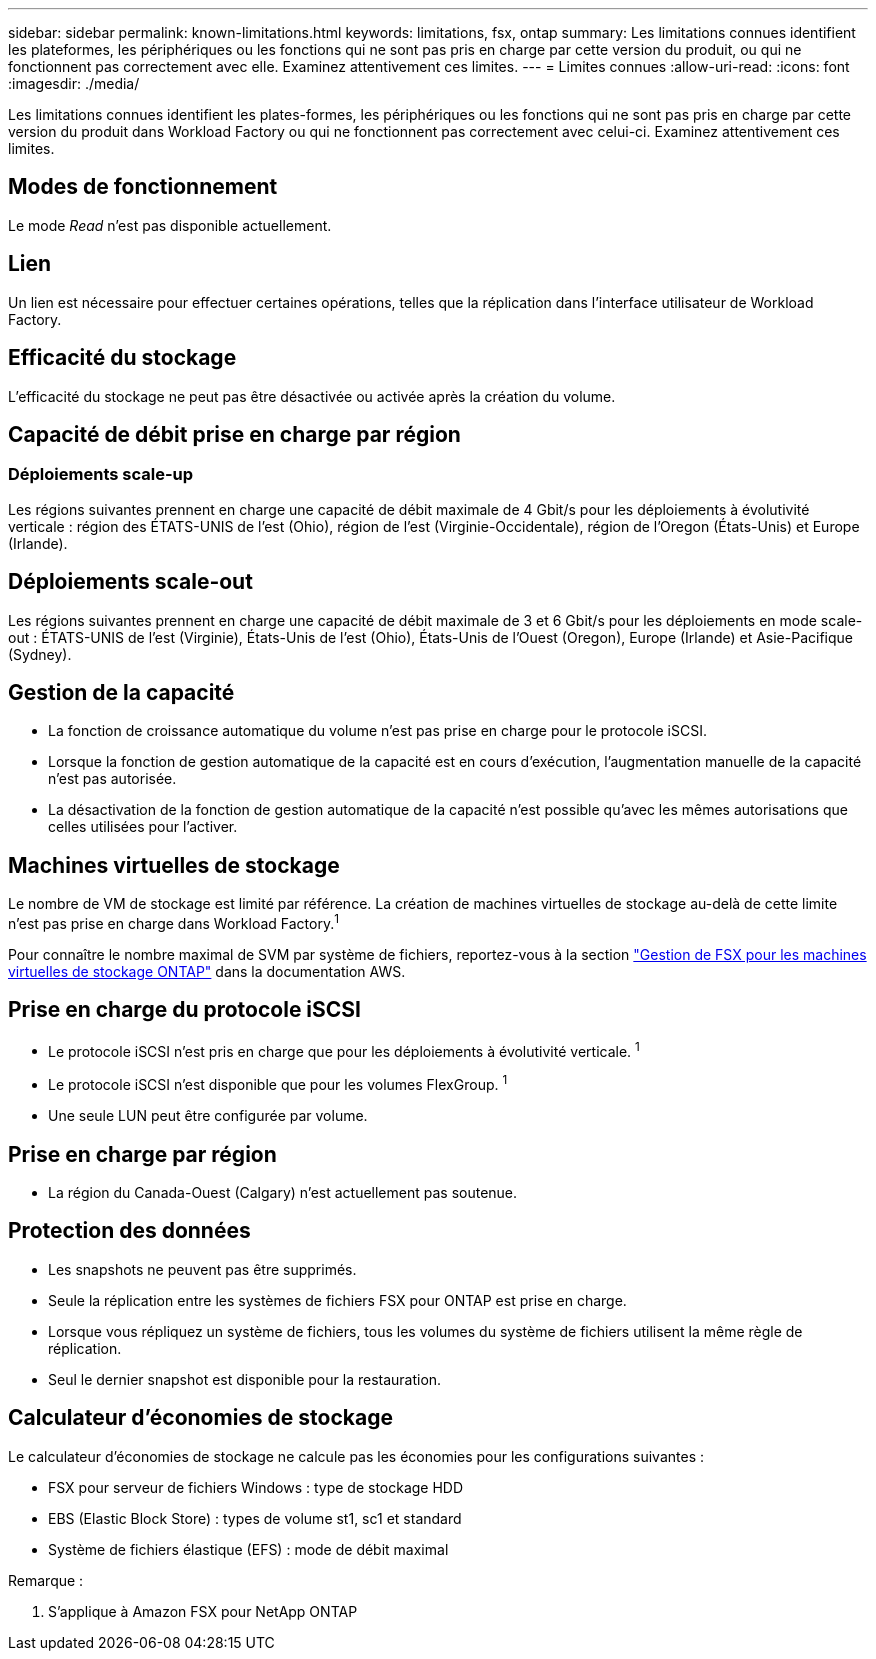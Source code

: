 ---
sidebar: sidebar 
permalink: known-limitations.html 
keywords: limitations, fsx, ontap 
summary: Les limitations connues identifient les plateformes, les périphériques ou les fonctions qui ne sont pas pris en charge par cette version du produit, ou qui ne fonctionnent pas correctement avec elle. Examinez attentivement ces limites. 
---
= Limites connues
:allow-uri-read: 
:icons: font
:imagesdir: ./media/


[role="lead"]
Les limitations connues identifient les plates-formes, les périphériques ou les fonctions qui ne sont pas pris en charge par cette version du produit dans Workload Factory ou qui ne fonctionnent pas correctement avec celui-ci. Examinez attentivement ces limites.



== Modes de fonctionnement

Le mode _Read_ n'est pas disponible actuellement.



== Lien

Un lien est nécessaire pour effectuer certaines opérations, telles que la réplication dans l'interface utilisateur de Workload Factory.



== Efficacité du stockage

L'efficacité du stockage ne peut pas être désactivée ou activée après la création du volume.



== Capacité de débit prise en charge par région



=== Déploiements scale-up

Les régions suivantes prennent en charge une capacité de débit maximale de 4 Gbit/s pour les déploiements à évolutivité verticale : région des ÉTATS-UNIS de l'est (Ohio), région de l'est (Virginie-Occidentale), région de l'Oregon (États-Unis) et Europe (Irlande).



== Déploiements scale-out

Les régions suivantes prennent en charge une capacité de débit maximale de 3 et 6 Gbit/s pour les déploiements en mode scale-out : ÉTATS-UNIS de l'est (Virginie), États-Unis de l'est (Ohio), États-Unis de l'Ouest (Oregon), Europe (Irlande) et Asie-Pacifique (Sydney).



== Gestion de la capacité

* La fonction de croissance automatique du volume n'est pas prise en charge pour le protocole iSCSI.
* Lorsque la fonction de gestion automatique de la capacité est en cours d'exécution, l'augmentation manuelle de la capacité n'est pas autorisée.
* La désactivation de la fonction de gestion automatique de la capacité n'est possible qu'avec les mêmes autorisations que celles utilisées pour l'activer.




== Machines virtuelles de stockage

Le nombre de VM de stockage est limité par référence. La création de machines virtuelles de stockage au-delà de cette limite n'est pas prise en charge dans Workload Factory.^1^

Pour connaître le nombre maximal de SVM par système de fichiers, reportez-vous à la section link:https://docs.aws.amazon.com/fsx/latest/ONTAPGuide/managing-svms.html#max-svms["Gestion de FSX pour les machines virtuelles de stockage ONTAP"^] dans la documentation AWS.



== Prise en charge du protocole iSCSI

* Le protocole iSCSI n'est pris en charge que pour les déploiements à évolutivité verticale. ^1^
* Le protocole iSCSI n'est disponible que pour les volumes FlexGroup. ^1^
* Une seule LUN peut être configurée par volume.




== Prise en charge par région

* La région du Canada-Ouest (Calgary) n'est actuellement pas soutenue.




== Protection des données

* Les snapshots ne peuvent pas être supprimés.
* Seule la réplication entre les systèmes de fichiers FSX pour ONTAP est prise en charge.
* Lorsque vous répliquez un système de fichiers, tous les volumes du système de fichiers utilisent la même règle de réplication.
* Seul le dernier snapshot est disponible pour la restauration.




== Calculateur d'économies de stockage

Le calculateur d'économies de stockage ne calcule pas les économies pour les configurations suivantes :

* FSX pour serveur de fichiers Windows : type de stockage HDD
* EBS (Elastic Block Store) : types de volume st1, sc1 et standard
* Système de fichiers élastique (EFS) : mode de débit maximal


Remarque :

. S'applique à Amazon FSX pour NetApp ONTAP

